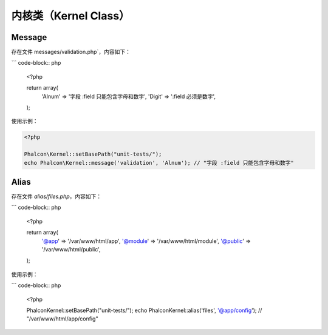 内核类（Kernel Class）
======================


Message
-------
存在文件 messages/validation.php`，内容如下：

``` code-block:: php

    <?php

    return array(
        'Alnum' => '字段 :field 只能包含字母和数字',
        'Digit' => ':field 必须是数字',
    );

使用示例：

.. code-block:: php

    <?php

    Phalcon\Kernel::setBasePath("unit-tests/");
    echo Phalcon\Kernel::message('validation', 'Alnum'); // "字段 :field 只能包含字母和数字"

Alias
-----
存在文件 `alias/files.php`，内容如下：

``` code-block:: php

    <?php

    return array(
        '@app' => '/var/www/html/app',
        '@module' => '/var/www/html/module',
        '@public' => '/var/www/html/public',
    );

使用示例：

``` code-block:: php

    <?php

    Phalcon\Kernel::setBasePath("unit-tests/");
    echo Phalcon\Kernel::alias('files', '@app/config'); // "/var/www/html/app/config"
